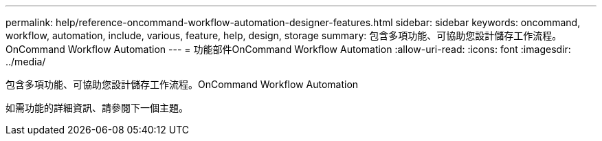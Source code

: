 ---
permalink: help/reference-oncommand-workflow-automation-designer-features.html 
sidebar: sidebar 
keywords: oncommand, workflow, automation, include, various, feature, help, design, storage 
summary: 包含多項功能、可協助您設計儲存工作流程。OnCommand Workflow Automation 
---
= 功能部件OnCommand Workflow Automation
:allow-uri-read: 
:icons: font
:imagesdir: ../media/


[role="lead"]
包含多項功能、可協助您設計儲存工作流程。OnCommand Workflow Automation

如需功能的詳細資訊、請參閱下一個主題。

